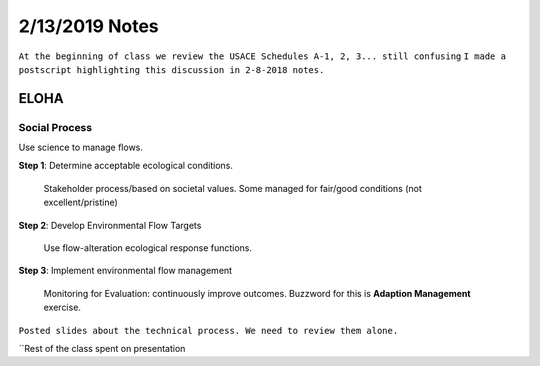 =======================
2/13/2019 Notes
=======================

``At the beginning of class we review the USACE Schedules A-1, 2, 3... still confusing``
``I made a postscript highlighting this discussion in 2-8-2018 notes.``

ELOHA
======

Social Process
---------------
Use science to manage flows.

**Step 1**: Determine acceptable ecological conditions.

	Stakeholder process/based on societal values.
	Some managed for fair/good conditions (not excellent/pristine)

**Step 2**: Develop Environmental Flow Targets

	Use flow-alteration ecological response functions.

**Step 3**: Implement environmental flow management
	
	Monitoring for Evaluation: continuously improve outcomes.
	Buzzword for this is **Adaption Management** exercise.


``Posted slides about the technical process. We need to review them alone.``

``Rest of the class spent on presentation